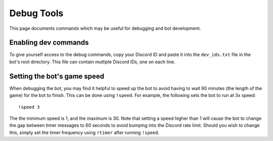 ***********
Debug Tools
***********

This page documents commands which may be useful for debugging and bot development.


Enabling dev commands
=====================

To give yourself access to the debug commands, copy your Discord ID and paste it into the ``dev_ids.txt`` file in the bot's root directory. This file can contain multiple Discord IDs, one on each line.


Setting the bot's game speed
============================

When debugging the bot, you may find it helpful to speed up the bot to avoid having to wait 90 minutes (the length of the game) for the bot to finish. This can be done using ``!speed``. For example, the following sets the bot to run at 3x speed::

    !speed 3

The the minimum speed is 1, and the maximum is 30. Note that setting a speed higher than 1 will cause the bot to change the gap between timer messages to 60 seconds to avoid bumping into the Discord rate limit. Should you wish to change this, simply set the timer frequency using ``!timer`` after running ``!speed``.

